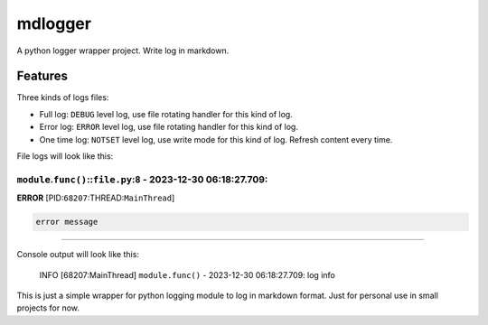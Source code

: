 mdlogger
========

A python logger wrapper project. Write log in markdown.

Features
--------

Three kinds of logs files:

-  Full log: ``DEBUG`` level log, use file rotating handler for this
   kind of log.
-  Error log: ``ERROR`` level log, use file rotating handler for this
   kind of log.
-  One time log: ``NOTSET`` level log, use write mode for this kind of
   log. Refresh content every time.

File logs will look like this:

``module``.\ ``func()``::``file.py``:``8`` - 2023-12-30 06:18:27.709:
^^^^^^^^^^^^^^^^^^^^^^^^^^^^^^^^^^^^^^^^^^^^^^^^^^^^^^^^^^^^^^^^^^^^^

**ERROR** [PID:``68207``:THREAD:``MainThread``]

.. code:: plaintext

   error message

--------------

Console output will look like this:

      INFO [68207:MainThread] ``module.func()`` - 2023-12-30
      06:18:27.709: log info

This is just a simple wrapper for python logging module to log in
markdown format. Just for personal use in small projects for now.
